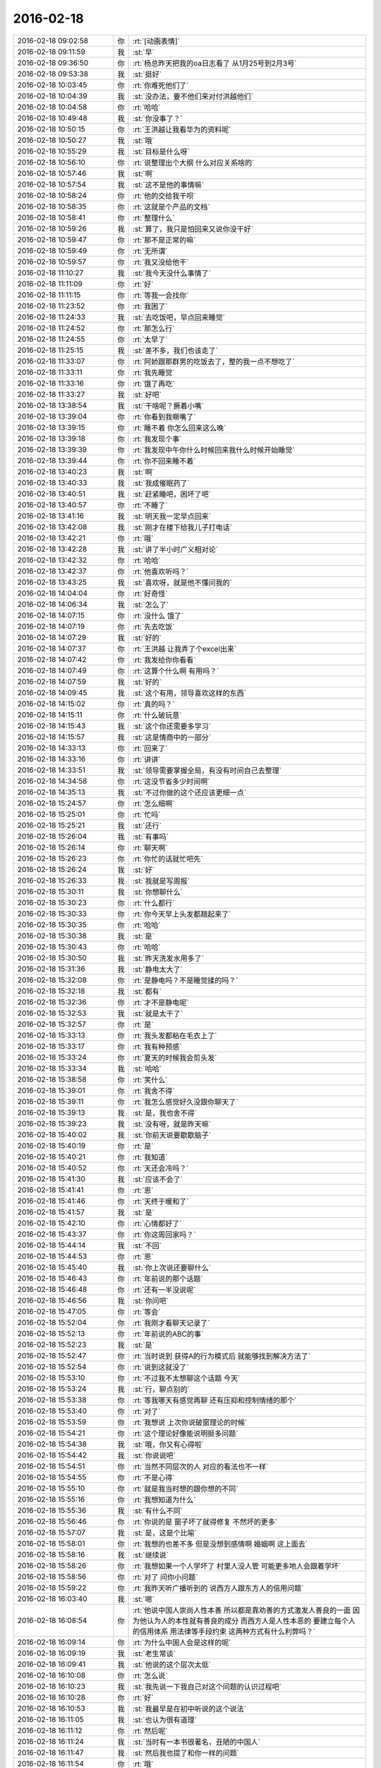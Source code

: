 2016-02-18
-------------

.. list-table::
   :widths: 25, 1, 60

   * - 2016-02-18 09:02:58
     - 你
     - :rt:`[动画表情]`
   * - 2016-02-18 09:11:59
     - 我
     - :st:`早`
   * - 2016-02-18 09:36:50
     - 你
     - :rt:`杨总昨天把我的oa日志看了 从1月25号到2月3号`
   * - 2016-02-18 09:53:38
     - 我
     - :st:`挺好`
   * - 2016-02-18 10:03:45
     - 你
     - :rt:`你难死他们了`
   * - 2016-02-18 10:04:39
     - 我
     - :st:`没办法，要不他们来对付洪越他们`
   * - 2016-02-18 10:04:58
     - 你
     - :rt:`哈哈`
   * - 2016-02-18 10:49:48
     - 我
     - :st:`你没事了？`
   * - 2016-02-18 10:50:15
     - 你
     - :rt:`王洪越让我看华为的资料呢`
   * - 2016-02-18 10:50:27
     - 我
     - :st:`哦`
   * - 2016-02-18 10:55:29
     - 我
     - :st:`目标是什么呀`
   * - 2016-02-18 10:56:10
     - 你
     - :rt:`说整理出个大纲 什么对应关系啥的`
   * - 2016-02-18 10:57:46
     - 我
     - :st:`啊`
   * - 2016-02-18 10:57:54
     - 我
     - :st:`这不是他的事情嘛`
   * - 2016-02-18 10:58:24
     - 你
     - :rt:`他的交给我干呗`
   * - 2016-02-18 10:58:35
     - 你
     - :rt:`这就是个产品的文档`
   * - 2016-02-18 10:58:41
     - 你
     - :rt:`整理什么`
   * - 2016-02-18 10:59:26
     - 我
     - :st:`算了，我只是怕回来又说你没干好`
   * - 2016-02-18 10:59:47
     - 你
     - :rt:`那不是正常的嘛`
   * - 2016-02-18 10:59:49
     - 你
     - :rt:`无所谓`
   * - 2016-02-18 10:59:57
     - 你
     - :rt:`我又没给他干`
   * - 2016-02-18 11:10:27
     - 我
     - :st:`我今天没什么事情了`
   * - 2016-02-18 11:11:09
     - 你
     - :rt:`好`
   * - 2016-02-18 11:11:15
     - 你
     - :rt:`等我一会找你`
   * - 2016-02-18 11:23:52
     - 你
     - :rt:`我困了`
   * - 2016-02-18 11:24:33
     - 我
     - :st:`去吃饭吧，早点回来睡觉`
   * - 2016-02-18 11:24:52
     - 你
     - :rt:`那怎么行`
   * - 2016-02-18 11:24:55
     - 你
     - :rt:`太早了`
   * - 2016-02-18 11:25:15
     - 我
     - :st:`差不多，我们也该走了`
   * - 2016-02-18 11:33:07
     - 你
     - :rt:`阿娇跟那群男的吃饭去了，整的我一点不想吃了`
   * - 2016-02-18 11:33:11
     - 你
     - :rt:`我先睡觉`
   * - 2016-02-18 11:33:16
     - 你
     - :rt:`饿了再吃`
   * - 2016-02-18 11:33:27
     - 我
     - :st:`好吧`
   * - 2016-02-18 13:38:54
     - 我
     - :st:`干啥呢？撅着小嘴`
   * - 2016-02-18 13:39:04
     - 你
     - :rt:`你看到我噘嘴了`
   * - 2016-02-18 13:39:15
     - 你
     - :rt:`睡不着 你怎么回来这么晚`
   * - 2016-02-18 13:39:18
     - 你
     - :rt:`我发现个事`
   * - 2016-02-18 13:39:39
     - 你
     - :rt:`我发现中午你什么时候回来我什么时候开始睡觉`
   * - 2016-02-18 13:39:44
     - 你
     - :rt:`你不回来睡不着`
   * - 2016-02-18 13:40:23
     - 我
     - :st:`啊`
   * - 2016-02-18 13:40:33
     - 我
     - :st:`我成催眠药了`
   * - 2016-02-18 13:40:51
     - 我
     - :st:`赶紧睡吧，困坏了吧`
   * - 2016-02-18 13:40:57
     - 你
     - :rt:`不睡了`
   * - 2016-02-18 13:41:16
     - 我
     - :st:`明天我一定早点回来`
   * - 2016-02-18 13:42:08
     - 我
     - :st:`刚才在楼下给我儿子打电话`
   * - 2016-02-18 13:42:21
     - 你
     - :rt:`哦`
   * - 2016-02-18 13:42:28
     - 我
     - :st:`讲了半小时广义相对论`
   * - 2016-02-18 13:42:32
     - 你
     - :rt:`哈哈`
   * - 2016-02-18 13:42:37
     - 你
     - :rt:`他喜欢听吗？`
   * - 2016-02-18 13:43:25
     - 我
     - :st:`喜欢呀，就是他不懂问我的`
   * - 2016-02-18 14:04:04
     - 你
     - :rt:`好奇怪`
   * - 2016-02-18 14:06:34
     - 我
     - :st:`怎么了`
   * - 2016-02-18 14:07:15
     - 你
     - :rt:`没什么 饿了`
   * - 2016-02-18 14:07:19
     - 你
     - :rt:`先去吃饭`
   * - 2016-02-18 14:07:29
     - 我
     - :st:`好的`
   * - 2016-02-18 14:07:37
     - 你
     - :rt:`王洪越 让我弄了个excel出来`
   * - 2016-02-18 14:07:42
     - 你
     - :rt:`我发给你你看看`
   * - 2016-02-18 14:07:49
     - 你
     - :rt:`这算个什么啊 有用吗？`
   * - 2016-02-18 14:07:59
     - 我
     - :st:`好的`
   * - 2016-02-18 14:09:45
     - 我
     - :st:`这个有用，领导喜欢这样的东西`
   * - 2016-02-18 14:15:02
     - 你
     - :rt:`真的吗？`
   * - 2016-02-18 14:15:11
     - 你
     - :rt:`什么破玩意`
   * - 2016-02-18 14:15:43
     - 我
     - :st:`这个你还需要多学习`
   * - 2016-02-18 14:15:57
     - 我
     - :st:`这是情商中的一部分`
   * - 2016-02-18 14:33:13
     - 你
     - :rt:`回来了`
   * - 2016-02-18 14:33:16
     - 你
     - :rt:`讲讲`
   * - 2016-02-18 14:33:51
     - 我
     - :st:`领导需要掌握全局，有没有时间自己去整理`
   * - 2016-02-18 14:34:58
     - 你
     - :rt:`这没节省多少时间啊`
   * - 2016-02-18 14:35:13
     - 我
     - :st:`不过你做的这个还应该更细一点`
   * - 2016-02-18 15:24:57
     - 你
     - :rt:`怎么细啊`
   * - 2016-02-18 15:25:01
     - 你
     - :rt:`忙吗`
   * - 2016-02-18 15:25:21
     - 我
     - :st:`还行`
   * - 2016-02-18 15:26:04
     - 我
     - :st:`有事吗`
   * - 2016-02-18 15:26:14
     - 你
     - :rt:`聊天啊`
   * - 2016-02-18 15:26:23
     - 你
     - :rt:`你忙的话就忙吧先`
   * - 2016-02-18 15:26:24
     - 我
     - :st:`好`
   * - 2016-02-18 15:26:33
     - 我
     - :st:`我就是写周报`
   * - 2016-02-18 15:30:11
     - 我
     - :st:`你想聊什么`
   * - 2016-02-18 15:30:23
     - 你
     - :rt:`什么都行`
   * - 2016-02-18 15:30:33
     - 你
     - :rt:`你今天早上头发都翘起来了`
   * - 2016-02-18 15:30:35
     - 你
     - :rt:`哈哈`
   * - 2016-02-18 15:30:38
     - 我
     - :st:`是`
   * - 2016-02-18 15:30:43
     - 你
     - :rt:`哈哈`
   * - 2016-02-18 15:30:50
     - 我
     - :st:`昨天洗发水用多了`
   * - 2016-02-18 15:31:36
     - 我
     - :st:`静电太大了`
   * - 2016-02-18 15:32:08
     - 你
     - :rt:`是静电吗？不是睡觉揉的吗？`
   * - 2016-02-18 15:32:18
     - 我
     - :st:`都有`
   * - 2016-02-18 15:32:36
     - 你
     - :rt:`才不是静电呢`
   * - 2016-02-18 15:32:53
     - 我
     - :st:`就是太干了`
   * - 2016-02-18 15:32:57
     - 你
     - :rt:`是`
   * - 2016-02-18 15:33:13
     - 你
     - :rt:`我头发都粘在毛衣上了`
   * - 2016-02-18 15:33:17
     - 你
     - :rt:`我有种预感`
   * - 2016-02-18 15:33:24
     - 你
     - :rt:`夏天的时候我会剪头发`
   * - 2016-02-18 15:33:34
     - 我
     - :st:`哈哈`
   * - 2016-02-18 15:38:58
     - 你
     - :rt:`笑什么`
   * - 2016-02-18 15:39:01
     - 你
     - :rt:`我舍不得`
   * - 2016-02-18 15:39:11
     - 你
     - :rt:`我怎么感觉好久没跟你聊天了`
   * - 2016-02-18 15:39:13
     - 我
     - :st:`是，我也舍不得`
   * - 2016-02-18 15:39:23
     - 我
     - :st:`没有呀，就是昨天嘛`
   * - 2016-02-18 15:40:02
     - 我
     - :st:`你前天说要歇歇脑子`
   * - 2016-02-18 15:40:19
     - 你
     - :rt:`是`
   * - 2016-02-18 15:40:21
     - 你
     - :rt:`我知道`
   * - 2016-02-18 15:40:52
     - 你
     - :rt:`天还会冷吗？`
   * - 2016-02-18 15:41:30
     - 我
     - :st:`应该不会了`
   * - 2016-02-18 15:41:41
     - 你
     - :rt:`恩`
   * - 2016-02-18 15:41:46
     - 你
     - :rt:`天终于暖和了`
   * - 2016-02-18 15:41:57
     - 我
     - :st:`是`
   * - 2016-02-18 15:42:10
     - 你
     - :rt:`心情都好了`
   * - 2016-02-18 15:43:37
     - 你
     - :rt:`你这周回家吗？`
   * - 2016-02-18 15:44:14
     - 我
     - :st:`不回`
   * - 2016-02-18 15:44:53
     - 你
     - :rt:`恩`
   * - 2016-02-18 15:45:40
     - 我
     - :st:`你上次说还要聊什么`
   * - 2016-02-18 15:46:43
     - 你
     - :rt:`年前说的那个话题`
   * - 2016-02-18 15:46:48
     - 你
     - :rt:`还有一半没说呢`
   * - 2016-02-18 15:46:56
     - 我
     - :st:`你问吧`
   * - 2016-02-18 15:47:05
     - 你
     - :rt:`等会`
   * - 2016-02-18 15:52:04
     - 你
     - :rt:`我刚才看聊天记录了`
   * - 2016-02-18 15:52:13
     - 你
     - :rt:`年前说的ABC的事`
   * - 2016-02-18 15:52:23
     - 我
     - :st:`是`
   * - 2016-02-18 15:52:47
     - 你
     - :rt:`当时说到 获得A的行为模式后 就能够找到解决方法了`
   * - 2016-02-18 15:52:54
     - 你
     - :rt:`说到这就没了`
   * - 2016-02-18 15:53:10
     - 你
     - :rt:`不过我不太想聊这个话题 今天`
   * - 2016-02-18 15:53:24
     - 我
     - :st:`行，聊点别的`
   * - 2016-02-18 15:53:38
     - 你
     - :rt:`等我哪天有感觉再聊 还有压抑和控制情绪的那个`
   * - 2016-02-18 15:53:40
     - 你
     - :rt:`对了`
   * - 2016-02-18 15:53:59
     - 你
     - :rt:`我想说 上次你说破窗理论的时候`
   * - 2016-02-18 15:54:21
     - 你
     - :rt:`这个理论好像能说明挺多问题`
   * - 2016-02-18 15:54:38
     - 我
     - :st:`哦，你又有心得啦`
   * - 2016-02-18 15:54:42
     - 我
     - :st:`你说说吧`
   * - 2016-02-18 15:54:51
     - 你
     - :rt:`当然不同层次的人 对应的看法也不一样`
   * - 2016-02-18 15:54:55
     - 你
     - :rt:`不是心得`
   * - 2016-02-18 15:55:10
     - 你
     - :rt:`就是我当时想的跟你想的不同`
   * - 2016-02-18 15:55:16
     - 你
     - :rt:`我想知道为什么`
   * - 2016-02-18 15:55:36
     - 我
     - :st:`有什么不同`
   * - 2016-02-18 15:56:46
     - 你
     - :rt:`你说的是 窗子坏了就得修复 不然坏的更多`
   * - 2016-02-18 15:57:07
     - 我
     - :st:`是，这是个比喻`
   * - 2016-02-18 15:58:01
     - 你
     - :rt:`我想的也差不多 但是没想到感情啊 婚姻啊 这上面去`
   * - 2016-02-18 15:58:16
     - 我
     - :st:`继续说`
   * - 2016-02-18 15:58:26
     - 你
     - :rt:`我想如果一个人学坏了 村里人没人管 可能更多地人会跟着学坏`
   * - 2016-02-18 15:58:56
     - 你
     - :rt:`对了 问你小问题`
   * - 2016-02-18 15:59:22
     - 你
     - :rt:`我昨天听广播听到的 说西方人跟东方人的信用问题`
   * - 2016-02-18 16:03:40
     - 我
     - :st:`嗯`
   * - 2016-02-18 16:08:54
     - 你
     - :rt:`他说中国人崇尚人性本善 所以都是靠劝善的方式激发人善良的一面 因为他认为人的本性就有善良的成分  而西方人是人性本恶的  要建立每个人的信用体系 用法律等手段约束  这两种方式有什么利弊吗？`
   * - 2016-02-18 16:09:14
     - 你
     - :rt:`为什么中国人会是这样的呢`
   * - 2016-02-18 16:09:19
     - 我
     - :st:`老生常谈`
   * - 2016-02-18 16:09:41
     - 我
     - :st:`他说的这个层次太低`
   * - 2016-02-18 16:10:08
     - 你
     - :rt:`怎么说`
   * - 2016-02-18 16:10:23
     - 我
     - :st:`我先说一下我自己对这个问题的认识过程吧`
   * - 2016-02-18 16:10:28
     - 你
     - :rt:`好`
   * - 2016-02-18 16:10:53
     - 我
     - :st:`我最早是在初中听说的这个说法`
   * - 2016-02-18 16:11:05
     - 我
     - :st:`也认为很有道理`
   * - 2016-02-18 16:11:12
     - 你
     - :rt:`然后呢`
   * - 2016-02-18 16:11:24
     - 我
     - :st:`当时有一本书很著名，丑陋的中国人`
   * - 2016-02-18 16:11:47
     - 我
     - :st:`然后我也提了和你一样的问题`
   * - 2016-02-18 16:11:54
     - 你
     - :rt:`哦`
   * - 2016-02-18 16:12:09
     - 你
     - :rt:`接着说`
   * - 2016-02-18 16:12:34
     - 我
     - :st:`我首先觉得中国人和外国人从物种上说没有本质区别`
   * - 2016-02-18 16:12:59
     - 我
     - :st:`因此性本质应该是一样的`
   * - 2016-02-18 16:13:10
     - 你
     - :rt:`是，我觉得也是`
   * - 2016-02-18 16:13:24
     - 我
     - :st:`要么都是善良，要么都是邪恶`
   * - 2016-02-18 16:13:55
     - 你
     - :rt:`对，抛开宗教对人性的定义，科学的讲是没有区别的，对吧`
   * - 2016-02-18 16:14:00
     - 我
     - :st:`日常的经验使我相信人性本恶`
   * - 2016-02-18 16:14:04
     - 我
     - :st:`是`
   * - 2016-02-18 16:14:22
     - 你
     - :rt:`明白`
   * - 2016-02-18 16:14:26
     - 你
     - :rt:`接着说`
   * - 2016-02-18 16:14:30
     - 我
     - :st:`我就觉得中国的古典哲学是错的`
   * - 2016-02-18 16:14:43
     - 你
     - :rt:`嗯`
   * - 2016-02-18 16:14:52
     - 你
     - :rt:`果断否定`
   * - 2016-02-18 16:14:53
     - 我
     - :st:`但是有一个矛盾点`
   * - 2016-02-18 16:15:05
     - 你
     - :rt:`是父母孩子吗？`
   * - 2016-02-18 16:15:10
     - 我
     - :st:`对`
   * - 2016-02-18 16:15:25
     - 你
     - :rt:`那就别说了，这个已经明白了`
   * - 2016-02-18 16:15:52
     - 我
     - :st:`我就想找一个理论能统一解释这些东西`
   * - 2016-02-18 16:16:05
     - 你
     - :rt:`那说明完全可以推翻古典哲学那一套了`
   * - 2016-02-18 16:16:13
     - 你
     - :rt:`嗯`
   * - 2016-02-18 16:16:17
     - 我
     - :st:`在这个理论下，这个矛盾就不是矛盾了`
   * - 2016-02-18 16:16:45
     - 你
     - :rt:`嗯`
   * - 2016-02-18 16:17:10
     - 你
     - :rt:`那就是你最开始给我讲的利益`
   * - 2016-02-18 16:17:18
     - 你
     - :rt:`然后是人性本恶`
   * - 2016-02-18 16:17:22
     - 你
     - :rt:`对吗`
   * - 2016-02-18 16:17:29
     - 我
     - :st:`对`
   * - 2016-02-18 16:17:32
     - 我
     - :st:`等我`
   * - 2016-02-18 16:18:25
     - 我
     - :st:`番薯找我，现在没事了`
   * - 2016-02-18 16:18:40
     - 你
     - :rt:`接着说呗`
   * - 2016-02-18 16:18:54
     - 我
     - :st:`你说的还是我的理论里面第二层的`
   * - 2016-02-18 16:19:41
     - 我
     - :st:`我最早的思考是人都是相同的`
   * - 2016-02-18 16:19:58
     - 我
     - :st:`那么我应该从最初的地方开始`
   * - 2016-02-18 16:20:04
     - 你
     - :rt:`恩`
   * - 2016-02-18 16:20:07
     - 我
     - :st:`所以我去研究人的动物性`
   * - 2016-02-18 16:20:36
     - 我
     - :st:`明白了动物性之后就可以推理出第二层的利益关系了`
   * - 2016-02-18 16:20:42
     - 你
     - :rt:`对`
   * - 2016-02-18 16:21:19
     - 我
     - :st:`所以我不认为人是坏的，人只是维护自己的利益`
   * - 2016-02-18 16:21:21
     - 你
     - :rt:`利益是动物性呗社会性包装的产物`
   * - 2016-02-18 16:21:23
     - 你
     - :rt:`哈哈`
   * - 2016-02-18 16:21:31
     - 我
     - :st:`不是`
   * - 2016-02-18 16:21:34
     - 我
     - :st:`你说错了`
   * - 2016-02-18 16:21:45
     - 我
     - :st:`利益才是本质`
   * - 2016-02-18 16:21:57
     - 我
     - :st:`人都有维护自己利益的冲动`
   * - 2016-02-18 16:22:12
     - 我
     - :st:`这里的利益含义非常广`
   * - 2016-02-18 16:22:14
     - 你
     - :rt:`这个冲动源于人的动物性吗`
   * - 2016-02-18 16:22:18
     - 你
     - :rt:`我知道`
   * - 2016-02-18 16:22:26
     - 我
     - :st:`不仅仅是对人自身有利的，有的还是有害的`
   * - 2016-02-18 16:22:41
     - 我
     - :st:`对`
   * - 2016-02-18 16:22:55
     - 我
     - :st:`简单说就是快乐`
   * - 2016-02-18 16:22:57
     - 你
     - :rt:`有害是与长远利益相关的`
   * - 2016-02-18 16:23:01
     - 你
     - :rt:`快乐？`
   * - 2016-02-18 16:23:02
     - 我
     - :st:`比如像胖子`
   * - 2016-02-18 16:23:05
     - 你
     - :rt:`这个才是本质`
   * - 2016-02-18 16:23:07
     - 我
     - :st:`他吃饭就快乐`
   * - 2016-02-18 16:23:11
     - 你
     - :rt:`哦`
   * - 2016-02-18 16:23:14
     - 我
     - :st:`可以他不应该吃`
   * - 2016-02-18 16:23:27
     - 你
     - :rt:`虽然吃饭对他来说是有害的`
   * - 2016-02-18 16:23:28
     - 我
     - :st:`但是他的动物性让他有吃的冲动`
   * - 2016-02-18 16:23:34
     - 我
     - :st:`对`
   * - 2016-02-18 16:23:50
     - 我
     - :st:`所以吃就是胖子的利益`
   * - 2016-02-18 16:23:51
     - 你
     - :rt:`恩`
   * - 2016-02-18 16:23:55
     - 你
     - :rt:`对的`
   * - 2016-02-18 16:24:20
     - 我
     - :st:`利益是和快乐相关联的`
   * - 2016-02-18 16:24:46
     - 我
     - :st:`接着说善恶的事情`
   * - 2016-02-18 16:24:54
     - 你
     - :rt:`好`
   * - 2016-02-18 16:24:58
     - 你
     - :rt:`还有信用呢`
   * - 2016-02-18 16:25:14
     - 我
     - :st:`既然人只是维护利益，那么善恶是怎么区分的呢？`
   * - 2016-02-18 16:25:32
     - 我
     - :st:`信用的层次太高了，一时半会谈不到`
   * - 2016-02-18 16:26:08
     - 我
     - :st:`当我们只谈动物性的时候，是没有办法区分善恶的`
   * - 2016-02-18 16:26:56
     - 我
     - :st:`狼吃羊，狼就是恶吗？不是，狼如果不吃自己就要死掉`
   * - 2016-02-18 16:27:12
     - 我
     - :st:`站在狼的角度，吃羊是善`
   * - 2016-02-18 16:27:37
     - 我
     - :st:`而站在羊的角度，被吃了就死了，所以狼是恶`
   * - 2016-02-18 16:27:40
     - 你
     - :rt:`恩`
   * - 2016-02-18 16:28:07
     - 我
     - :st:`因此善恶是由立场决定的`
   * - 2016-02-18 16:28:13
     - 你
     - :rt:`或者说 站在草的角度 狼是善 羊才是恶`
   * - 2016-02-18 16:28:15
     - 我
     - :st:`取决于你是狼还是羊`
   * - 2016-02-18 16:28:16
     - 你
     - :rt:`对`
   * - 2016-02-18 16:28:34
     - 我
     - :st:`所以善恶其实是社会性的`
   * - 2016-02-18 16:28:36
     - 你
     - :rt:`所以人也没有所谓的善恶`
   * - 2016-02-18 16:28:40
     - 你
     - :rt:`对`
   * - 2016-02-18 16:28:44
     - 你
     - :rt:`我要说的就是这句话`
   * - 2016-02-18 16:28:54
     - 你
     - :rt:`善恶是社会告诉我们的`
   * - 2016-02-18 16:28:59
     - 我
     - :st:`对`
   * - 2016-02-18 16:29:13
     - 你
     - :rt:`如果社会的规则变化了 善恶也会变`
   * - 2016-02-18 16:29:17
     - 我
     - :st:`对`
   * - 2016-02-18 16:29:23
     - 我
     - :st:`所以回到你的问题`
   * - 2016-02-18 16:29:50
     - 我
     - :st:`这不是中国人的问题`
   * - 2016-02-18 16:29:59
     - 我
     - :st:`是中国社会的问题`
   * - 2016-02-18 16:30:44
     - 你
     - :rt:`对`
   * - 2016-02-18 16:31:00
     - 我
     - :st:`要想理解你提的问题，就要从中国和外国的社会不同去理解`
   * - 2016-02-18 16:31:09
     - 你
     - :rt:`恩】`
   * - 2016-02-18 16:31:13
     - 你
     - :rt:`说得对`
   * - 2016-02-18 16:32:02
     - 我
     - :st:`这就是另一个问题了`
   * - 2016-02-18 16:32:21
     - 你
     - :rt:`抛开中国社会和西方社会谈善恶也没法谈了`
   * - 2016-02-18 16:32:58
     - 你
     - :rt:`没有可比性`
   * - 2016-02-18 16:36:48
     - 我
     - :st:`对`
   * - 2016-02-18 16:37:13
     - 我
     - :st:`后来我就研究社会学和哲学去了`
   * - 2016-02-18 16:37:30
     - 你
     - :rt:`嗯`
   * - 2016-02-18 16:37:43
     - 我
     - :st:`这些东西懂了你就能看透鸡汤了`
   * - 2016-02-18 16:37:54
     - 你
     - :rt:`嗯`
   * - 2016-02-18 16:38:01
     - 你
     - :rt:`我还问你个wenti，`
   * - 2016-02-18 16:38:07
     - 我
     - :st:`好`
   * - 2016-02-18 16:38:38
     - 你
     - :rt:`你说对于成功的经验，早考虑成功的环境这件事`
   * - 2016-02-18 16:38:41
     - 你
     - :rt:`记得吗`
   * - 2016-02-18 16:39:00
     - 我
     - :st:`不记得`
   * - 2016-02-18 16:39:01
     - 你
     - :rt:`月会的时候说老田来着`
   * - 2016-02-18 16:39:19
     - 我
     - :st:`我就是忘了上下文`
   * - 2016-02-18 16:39:32
     - 你
     - :rt:`大体上就是成功的经验不能照搬照抄，`
   * - 2016-02-18 16:39:45
     - 你
     - :rt:`我也忘了，就记得这么一句`
   * - 2016-02-18 16:39:59
     - 我
     - :st:`对`
   * - 2016-02-18 16:40:07
     - 你
     - :rt:`我后来想了想没有想到例子，也没有想到依据`
   * - 2016-02-18 16:40:16
     - 我
     - :st:`就是成功一定有条件的`
   * - 2016-02-18 16:40:21
     - 你
     - :rt:`感觉上跟抽象啥的有关系`
   * - 2016-02-18 16:40:48
     - 我
     - :st:`如果不复制条件，只复制行为，是无法成功的`
   * - 2016-02-18 16:41:00
     - 我
     - :st:`例子太多了`
   * - 2016-02-18 16:41:59
     - 我
     - :st:`比如说一个企业成功后会有很多其他企业去学习，但成功的很少`
   * - 2016-02-18 16:42:10
     - 你
     - :rt:`这个能想明白`
   * - 2016-02-18 16:42:27
     - 我
     - :st:`所有的都一样`
   * - 2016-02-18 16:42:42
     - 你
     - :rt:`这个跟内涵外延也有相同的地方吧`
   * - 2016-02-18 16:42:54
     - 我
     - :st:`不是`
   * - 2016-02-18 16:43:21
     - 我
     - :st:`这是哲学的概念，内涵和外延是统一的`
   * - 2016-02-18 16:43:37
     - 我
     - :st:`成功却不是`
   * - 2016-02-18 16:44:00
     - 我
     - :st:`极端点说，不存在完全相同的成功`
   * - 2016-02-18 16:44:15
     - 我
     - :st:`因为环境在不停的变`
   * - 2016-02-18 16:47:12
     - 你
     - :rt:`嗯`
   * - 2016-02-18 16:47:29
     - 你
     - :rt:`越接近成功的概率越大`
   * - 2016-02-18 16:47:41
     - 我
     - :st:`不会`
   * - 2016-02-18 16:48:06
     - 我
     - :st:`因为不可能控制所有`
   * - 2016-02-18 16:48:25
     - 我
     - :st:`这个我回来在和你细说吧`
   * - 2016-02-18 16:51:56
     - 你
     - :rt:`好啊`
   * - 2016-02-18 16:58:10
     - 你
     - :rt:`这下你们屋可热闹了`
   * - 2016-02-18 16:58:13
     - 你
     - :rt:`耿燕来了`
   * - 2016-02-18 16:58:23
     - 你
     - :rt:`还不天天缠着你和老杨`
   * - 2016-02-18 16:58:29
     - 我
     - :st:`我不理他`
   * - 2016-02-18 16:58:33
     - 你
     - :rt:`还有她的香味`
   * - 2016-02-18 16:58:34
     - 你
     - :rt:`哈哈`
   * - 2016-02-18 16:58:51
     - 我
     - :st:`还好，原来说坐我边上`
   * - 2016-02-18 16:58:57
     - 你
     - :rt:`哈哈`
   * - 2016-02-18 16:58:59
     - 我
     - :st:`我给安排到对面`
   * - 2016-02-18 16:59:05
     - 你
     - :rt:`明智`
   * - 2016-02-18 16:59:21
     - 我
     - :st:`胖子那开电扇，我这味道不大`
   * - 2016-02-18 16:59:33
     - 你
     - :rt:`还好`
   * - 2016-02-18 17:00:21
     - 我
     - :st:`开会`
   * - 2016-02-18 17:00:54
     - 你
     - :rt:`恩`
   * - 2016-02-18 17:01:00
     - 你
     - :rt:`今天下午过得好慢`
   * - 2016-02-18 17:02:50
     - 我
     - :st:`你没事干闹的`
   * - 2016-02-18 17:03:09
     - 我
     - :st:`咱俩继续聊吧，不碍事`
   * - 2016-02-18 17:03:20
     - 你
     - :rt:`好啊`
   * - 2016-02-18 17:12:55
     - 你
     - :rt:`我看咱俩的聊天记录呢`
   * - 2016-02-18 17:12:58
     - 你
     - :rt:`笑死我了`
   * - 2016-02-18 17:13:04
     - 你
     - :rt:`完全两个频道`
   * - 2016-02-18 17:13:12
     - 你
     - :rt:`也不知道那时候聊啥呢`
   * - 2016-02-18 17:13:15
     - 我
     - :st:`是`
   * - 2016-02-18 17:15:33
     - 你
     - :rt:`你知道为啥吗？`
   * - 2016-02-18 17:15:42
     - 你
     - :rt:`我想有两个原因`
   * - 2016-02-18 17:16:04
     - 我
     - :st:`你说说`
   * - 2016-02-18 17:18:35
     - 你
     - :rt:`第一：我最开始就没把你定位成老师  现在看我们聊天的内容大多数都是你在教我道理 可是我回想当时的想法就是聊闲篇 所以每次都是断章取义`
   * - 2016-02-18 17:18:55
     - 我
     - :st:`哦`
   * - 2016-02-18 17:19:03
     - 你
     - :rt:`第二：就是我当时太没有安全感了 把你抓的死死的 太小心了 太在意了`
   * - 2016-02-18 17:19:18
     - 我
     - :st:`是`
   * - 2016-02-18 17:19:23
     - 你
     - :rt:`还有就是你说的我很多都听不懂`
   * - 2016-02-18 17:19:33
     - 你
     - :rt:`太好笑了`
   * - 2016-02-18 17:20:14
     - 我
     - :st:`现在是不是很多都懂了`
   * - 2016-02-18 17:20:52
     - 你
     - :rt:`对 很多都懂了`
   * - 2016-02-18 17:21:08
     - 你
     - :rt:`不过还有我以为理解了 但是理解不深刻`
   * - 2016-02-18 17:21:13
     - 你
     - :rt:`有的是错的的`
   * - 2016-02-18 17:21:16
     - 我
     - :st:`没事`
   * - 2016-02-18 17:21:27
     - 你
     - :rt:`每次都会有新的收获`
   * - 2016-02-18 17:21:37
     - 我
     - :st:`认知本来就是一个循环上升的过程`
   * - 2016-02-18 17:22:10
     - 你
     - :rt:`恩 是`
   * - 2016-02-18 17:23:18
     - 你
     - :rt:`刚看到一个我曾经问你的问题`
   * - 2016-02-18 17:23:35
     - 你
     - :rt:`看的越透，越没有说话的人`
   * - 2016-02-18 17:23:40
     - 我
     - :st:`是`
   * - 2016-02-18 17:23:41
     - 你
     - :rt:`曲高和寡吧`
   * - 2016-02-18 17:24:17
     - 我
     - :st:`是，能听懂的人太少`
   * - 2016-02-18 17:24:38
     - 你
     - :rt:`对`
   * - 2016-02-18 17:24:59
     - 你
     - :rt:`看我这么聪明 用这么久才开始听得懂、`
   * - 2016-02-18 17:25:01
     - 你
     - :rt:`哈哈`
   * - 2016-02-18 17:25:17
     - 我
     - :st:`你很快啦`
   * - 2016-02-18 17:26:32
     - 你
     - :rt:`主要还是你没放弃我`
   * - 2016-02-18 17:26:46
     - 你
     - :rt:`要是跟别人一样，我也成众人了`
   * - 2016-02-18 17:26:50
     - 我
     - :st:`怎么会放弃`
   * - 2016-02-18 17:27:36
     - 你
     - :rt:`你知道吗？其实别人是没有感觉的，我指的是没有感觉你和别人不一样，因为在对方看来，对方说的话你都能懂`
   * - 2016-02-18 17:27:39
     - 你
     - :rt:`是不是`
   * - 2016-02-18 17:27:41
     - 你
     - :rt:`有意思`
   * - 2016-02-18 17:27:48
     - 你
     - :rt:`为什么不会放弃`
   * - 2016-02-18 17:27:53
     - 我
     - :st:`是`
   * - 2016-02-18 17:28:13
     - 你
     - :rt:`就像严丹，`
   * - 2016-02-18 17:28:17
     - 我
     - :st:`不放弃是因为和你有共鸣`
   * - 2016-02-18 17:28:39
     - 你
     - :rt:`他觉得你很好，你说的话他能懂，他说的话你也能懂`
   * - 2016-02-18 17:28:57
     - 你
     - :rt:`至少她觉得你俩是有默契的`
   * - 2016-02-18 17:29:01
     - 我
     - :st:`是`
   * - 2016-02-18 17:29:26
     - 你
     - :rt:`东海就不同了，他就跟我一样，垫着脚好像能够到，`
   * - 2016-02-18 17:29:37
     - 你
     - :rt:`懒得时候就不够了，`
   * - 2016-02-18 17:29:47
     - 你
     - :rt:`想起勤快了就够够`
   * - 2016-02-18 17:29:50
     - 你
     - :rt:`是不是`
   * - 2016-02-18 17:29:53
     - 我
     - :st:`是`
   * - 2016-02-18 17:29:59
     - 你
     - :rt:`我属于比较用功的`
   * - 2016-02-18 17:30:05
     - 我
     - :st:`很多地方你比他高`
   * - 2016-02-18 17:30:08
     - 你
     - :rt:`会琢磨`
   * - 2016-02-18 17:30:25
     - 你
     - :rt:`挺有意思`
   * - 2016-02-18 17:30:47
     - 你
     - :rt:`每次看记录都有不同的感觉`
   * - 2016-02-18 17:30:54
     - 你
     - :rt:`每次都不同`
   * - 2016-02-18 17:30:58
     - 你
     - :rt:`很神奇`
   * - 2016-02-18 17:31:18
     - 我
     - :st:`其实我自己看书也有类似的感觉`
   * - 2016-02-18 17:31:32
     - 我
     - :st:`每次都能看出点新东西`
   * - 2016-02-18 17:31:39
     - 我
     - :st:`温故知新`
   * - 2016-02-18 17:31:50
     - 我
     - :st:`你也可以当老师了`
   * - 2016-02-18 17:32:18
     - 你
     - :rt:`看哪方面了`
   * - 2016-02-18 17:35:02
     - 我
     - :st:`你现在需要开始整理，逐渐总结规律了`
   * - 2016-02-18 17:35:13
     - 我
     - :st:`然后形成自己的理论`
   * - 2016-02-18 17:35:28
     - 我
     - :st:`最终就是自己的道`
   * - 2016-02-18 17:35:36
     - 你
     - :rt:`恩`
   * - 2016-02-18 17:35:55
     - 你
     - :rt:`你说的这几句话 我就似懂非懂的`
   * - 2016-02-18 17:36:45
     - 我
     - :st:`等你做过一遍你就懂了`
   * - 2016-02-18 17:37:11
     - 你
     - :rt:`是`
   * - 2016-02-18 17:53:19
     - 我
     - :st:`？`
   * - 2016-02-18 17:53:29
     - 你
     - :rt:`我看记录呢`
   * - 2016-02-18 17:53:44
     - 你
     - :rt:`看到你说我呢`
   * - 2016-02-18 17:53:50
     - 我
     - :st:`好，我不着急`
   * - 2016-02-18 17:54:24
     - 你
     - :rt:`你说“有时候我开玩笑很像真的”`
   * - 2016-02-18 17:54:42
     - 你
     - :rt:`还有就是你和人交流的时候的语气会让人不舒服`
   * - 2016-02-18 17:54:53
     - 你
     - :rt:`是不是当时挑战你了`
   * - 2016-02-18 17:55:15
     - 我
     - :st:`不知道了，我需要看看上下文`
   * - 2016-02-18 17:55:33
     - 你
     - :rt:`现在还有这种感觉吗？`
   * - 2016-02-18 17:55:49
     - 我
     - :st:`没有`
   * - 2016-02-18 17:55:53
     - 你
     - :rt:`有的时候我还是会觉得 爱开玩笑 分寸把握不好 很容易走火`
   * - 2016-02-18 17:56:07
     - 你
     - :rt:`跟欺负你似得`
   * - 2016-02-18 17:56:29
     - 我
     - :st:`没事呀，我也挺喜欢这样呀`
   * - 2016-02-18 17:56:45
     - 你
     - :rt:`哈哈`
   * - 2016-02-18 17:56:55
     - 你
     - :rt:`我又看到特别好玩的地了`
   * - 2016-02-18 17:57:15
     - 我
     - :st:`好，慢慢看吧`
   * - 2016-02-18 17:57:23
     - 你
     - :rt:`你是不是有受虐倾向啊`
   * - 2016-02-18 17:57:38
     - 我
     - :st:`当然不是啦`
   * - 2016-02-18 17:57:52
     - 我
     - :st:`只是我能包容`
   * - 2016-02-18 17:58:36
     - 你
     - :rt:`那怎么能那么能包呢`
   * - 2016-02-18 17:58:53
     - 你
     - :rt:`主要你对我太好了`
   * - 2016-02-18 17:58:56
     - 我
     - :st:`修炼的呀[呲牙]`
   * - 2016-02-18 17:59:08
     - 你
     - :rt:`嗯，那是`
   * - 2016-02-18 17:59:17
     - 我
     - :st:`其实也是因为你信任我，也对我好`
   * - 2016-02-18 17:59:40
     - 我
     - :st:`否则我这么包容你你还以为我心怀叵测呢`
   * - 2016-02-18 18:01:43
     - 你
     - :rt:`不过就算是你觉得我对你好，我还是会想你会不会心怀叵测`
   * - 2016-02-18 18:01:55
     - 你
     - :rt:`这很正常吧，`
   * - 2016-02-18 18:02:09
     - 你
     - :rt:`即使心怀叵测也不至于这么能包容`
   * - 2016-02-18 18:02:15
     - 你
     - :rt:`还是你的问题`
   * - 2016-02-18 18:02:21
     - 我
     - :st:`正常呀，所以信任很重要`
   * - 2016-02-18 18:02:26
     - 你
     - :rt:`是`
   * - 2016-02-18 18:04:33
     - 我
     - :st:`等有空我给你讲讲我最近悟出来的关于信任的心得吧`
   * - 2016-02-18 18:04:47
     - 我
     - :st:`就是从咱俩之间的关系悟出来的`
   * - 2016-02-18 18:04:48
     - 你
     - :rt:`好好好`
   * - 2016-02-18 18:04:53
     - 你
     - :rt:`真的啊`
   * - 2016-02-18 18:04:56
     - 你
     - :rt:`太好了`
   * - 2016-02-18 18:04:57
     - 我
     - :st:`对呀`
   * - 2016-02-18 18:05:09
     - 你
     - :rt:`就爱听你讲`
   * - 2016-02-18 18:05:23
     - 我
     - :st:`我也喜欢给你讲`
   * - 2016-02-18 18:07:32
     - 你
     - :rt:`好`
   * - 2016-02-18 18:42:00
     - 你
     - :rt:`真开心`
   * - 2016-02-18 18:42:17
     - 我
     - :st:`开心就好`
   * - 2016-02-18 18:42:29
     - 我
     - :st:`就希望你能开心`
   * - 2016-02-18 18:42:35
     - 你
     - :rt:`恩`
   * - 2016-02-18 18:42:37
     - 你
     - :rt:`很开心啊`
   * - 2016-02-18 18:43:02
     - 我
     - :st:`好`
   * - 2016-02-18 18:43:59
     - 你
     - :rt:`我走了啊`
   * - 2016-02-18 18:44:04
     - 你
     - :rt:`你走不`
   * - 2016-02-18 18:44:21
     - 我
     - :st:`我走不了，你走吧`